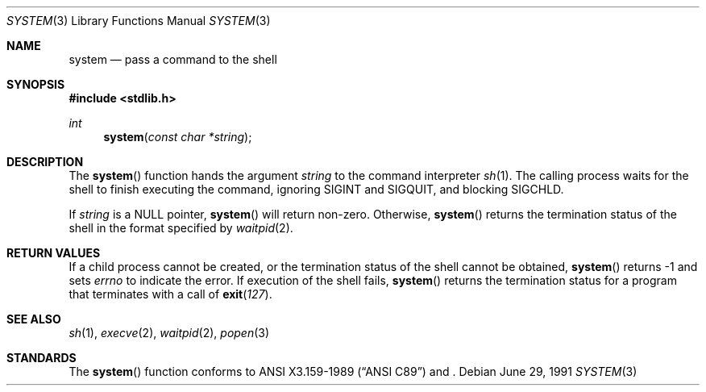 .\" Copyright (c) 1990, 1991 The Regents of the University of California.
.\" All rights reserved.
.\"
.\" This code is derived from software contributed to Berkeley by
.\" the American National Standards Committee X3, on Information
.\" Processing Systems.
.\"
.\" Redistribution and use in source and binary forms, with or without
.\" modification, are permitted provided that the following conditions
.\" are met:
.\" 1. Redistributions of source code must retain the above copyright
.\"    notice, this list of conditions and the following disclaimer.
.\" 2. Redistributions in binary form must reproduce the above copyright
.\"    notice, this list of conditions and the following disclaimer in the
.\"    documentation and/or other materials provided with the distribution.
.\" 3. All advertising materials mentioning features or use of this software
.\"    must display the following acknowledgement:
.\"	This product includes software developed by the University of
.\"	California, Berkeley and its contributors.
.\" 4. Neither the name of the University nor the names of its contributors
.\"    may be used to endorse or promote products derived from this software
.\"    without specific prior written permission.
.\"
.\" THIS SOFTWARE IS PROVIDED BY THE REGENTS AND CONTRIBUTORS ``AS IS'' AND
.\" ANY EXPRESS OR IMPLIED WARRANTIES, INCLUDING, BUT NOT LIMITED TO, THE
.\" IMPLIED WARRANTIES OF MERCHANTABILITY AND FITNESS FOR A PARTICULAR PURPOSE
.\" ARE DISCLAIMED.  IN NO EVENT SHALL THE REGENTS OR CONTRIBUTORS BE LIABLE
.\" FOR ANY DIRECT, INDIRECT, INCIDENTAL, SPECIAL, EXEMPLARY, OR CONSEQUENTIAL
.\" DAMAGES (INCLUDING, BUT NOT LIMITED TO, PROCUREMENT OF SUBSTITUTE GOODS
.\" OR SERVICES; LOSS OF USE, DATA, OR PROFITS; OR BUSINESS INTERRUPTION)
.\" HOWEVER CAUSED AND ON ANY THEORY OF LIABILITY, WHETHER IN CONTRACT, STRICT
.\" LIABILITY, OR TORT (INCLUDING NEGLIGENCE OR OTHERWISE) ARISING IN ANY WAY
.\" OUT OF THE USE OF THIS SOFTWARE, EVEN IF ADVISED OF THE POSSIBILITY OF
.\" SUCH DAMAGE.
.\"
.\"     $OpenBSD: src/lib/libc/stdlib/system.3,v 1.4 1996/08/19 08:33:53 tholo Exp $
.\"
.Dd June 29, 1991
.Dt SYSTEM 3
.Os
.Sh NAME
.Nm system
.Nd pass a command to the shell
.Sh SYNOPSIS
.Fd #include <stdlib.h>
.Ft int
.Fn system "const char *string"
.Sh DESCRIPTION
The
.Fn system
function
hands the argument
.Fa string
to the command interpreter
.Xr sh 1 .
The calling process waits for the shell to finish executing the command,
ignoring
.Dv SIGINT
and
.Dv SIGQUIT ,
and blocking
.Dv SIGCHLD .
.Pp
If
.Fa string
is a
.Dv NULL
pointer,
.Fn system
will return non-zero.
Otherwise,
.Fn system
returns the termination status of the shell in the format specified by 
.Xr waitpid 2 .
.Sh RETURN VALUES 
If a child process cannot be created, or the termination status of
the shell cannot be obtained, 
.Fn system
returns -1 and sets
.Va errno
to indicate the error.
If execution of the shell fails, 
.Fn system
returns the termination status for a program that terminates with a call of 
.Fn exit 127 .
.Sh SEE ALSO
.Xr sh 1 ,
.Xr execve 2 ,
.Xr waitpid 2 ,
.Xr popen 3
.Sh STANDARDS
The
.Fn system
function
conforms to
.St -ansiC 
and
.St -1003.2-92 .
